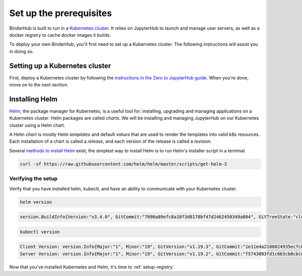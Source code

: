 .. _create-cluster:

Set up the prerequisites
========================

BinderHub is built to run in a `Kubernetes cluster <http://kubernetes.io/>`_. It
relies on JupyterHub to launch and manage user servers, as well as a docker
registry to cache docker images it builds.

To deploy your own BinderHub, you'll first need to set up a Kubernetes cluster.
The following instructions will assist you in doing so.

Setting up a Kubernetes cluster
-------------------------------

First, deploy a Kubernetes cluster by following the `instructions in the Zero to
JupyterHub guide
<https://zero-to-jupyterhub.readthedocs.io/en/latest/kubernetes/setup-kubernetes.html>`_.
When you're done, move on to the next section.

Installing Helm
---------------

`Helm <https://helm.sh/>`_, the package manager for Kubernetes, is a useful tool
for: installing, upgrading and managing applications on a Kubernetes cluster.
Helm packages are called *charts*. We will be installing and managing JupyterHub
on our Kubernetes cluster using a Helm chart.

A Helm *chart* is mostly Helm *templates* and default *values* that are used to
render the templates into valid k8s resources. Each installation of a chart is
called a *release*, and each version of the release is called a *revision*.

Several `methods to install Helm
<https://github.com/helm/helm/blob/master/docs/install.md>`_ exist, the simplest
way to install Helm is to run Helm's installer script in a terminal.

.. code:: bash

   curl -sf https://raw.githubusercontent.com/helm/helm/master/scripts/get-helm-3

Verifying the setup
~~~~~~~~~~~~~~~~~~~

Verify that you have installed helm, kubectl, and have an ability to communicate
with your Kubernetes cluster.

.. code:: bash

   helm version

.. code-block:: bash

   version.BuildInfo{Version:"v3.4.0", GitCommit:"7090a89efc8a18f3d8178bf47d2462450349a004", GitTreeState:"clean", GoVersion:"go1.14.10"}

.. code-block:: bash

   kubectl version

.. code-block:: bash

   Client Version: version.Info{Major:"1", Minor:"19", GitVersion:"v1.19.3", GitCommit:"1e11e4a2108024935ecfcb2912226cedeafd99df", GitTreeState:"clean", BuildDate:"2020-10-14T12:50:19Z", GoVersion:"go1.15.2", Compiler:"gc", Platform:"linux/amd64"}
   Server Version: version.Info{Major:"1", Minor:"19", GitVersion:"v1.19.2", GitCommit:"f5743093fd1c663cb0cbc89748f730662345d44d", GitTreeState:"clean", BuildDate:"2020-09-16T13:32:58Z", GoVersion:"go1.15", Compiler:"gc", Platform:"linux/amd64"}

Now that you've installed Kubernetes and Helm, it's time to :ref:`setup-registry`.
